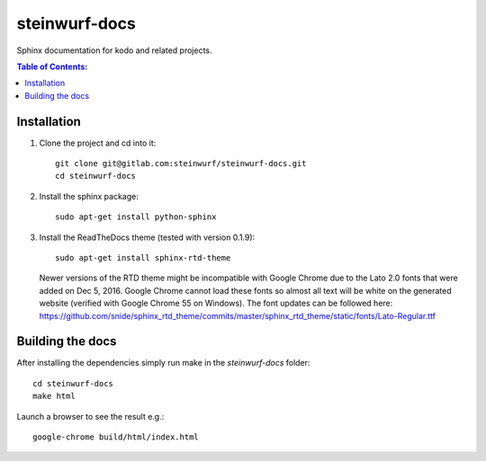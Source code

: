 steinwurf-docs
==============

Sphinx documentation for kodo and related projects.

.. contents:: Table of Contents:
   :local:

Installation
------------

#. Clone the project and cd into it::

    git clone git@gitlab.com:steinwurf/steinwurf-docs.git
    cd steinwurf-docs

#. Install the sphinx package::

    sudo apt-get install python-sphinx

#. Install the ReadTheDocs theme (tested with version 0.1.9)::

    sudo apt-get install sphinx-rtd-theme

   Newer versions of the RTD theme might be incompatible with Google Chrome
   due to the Lato 2.0 fonts that were added on Dec 5, 2016. Google Chrome
   cannot load these fonts so almost all text will be white on the generated
   website (verified with Google Chrome 55 on Windows). The font updates
   can be followed here:
   https://github.com/snide/sphinx_rtd_theme/commits/master/sphinx_rtd_theme/static/fonts/Lato-Regular.ttf

Building the docs
-----------------

After installing the dependencies simply run make in the `steinwurf-docs`
folder::

    cd steinwurf-docs
    make html

Launch a browser to see the result e.g.::

    google-chrome build/html/index.html

